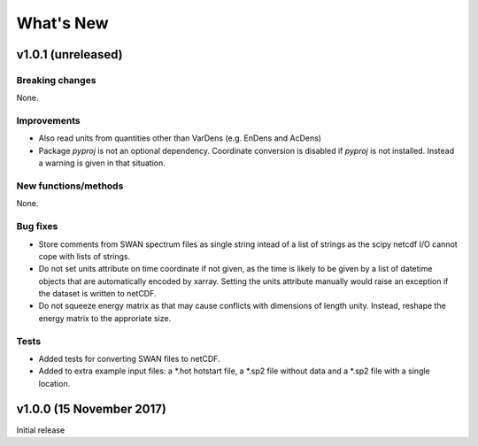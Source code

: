 What's New
==========

v1.0.1 (unreleased)
-------------------

Breaking changes
^^^^^^^^^^^^^^^^

None.

Improvements
^^^^^^^^^^^^

* Also read units from quantities other than VarDens (e.g. EnDens and
  AcDens)

* Package `pyproj` is not an optional dependency. Coordinate
  conversion is disabled if `pyproj` is not installed. Instead a
  warning is given in that situation.

New functions/methods
^^^^^^^^^^^^^^^^^^^^^

None.

Bug fixes
^^^^^^^^^

* Store comments from SWAN spectrum files as single string intead of a
  list of strings as the scipy netcdf I/O cannot cope with lists of
  strings.

* Do not set units attribute on time coordinate if not given, as the
  time is likely to be given by a list of datetime objects that are
  automatically encoded by xarray. Setting the units attribute
  manually would raise an exception if the dataset is written to
  netCDF.

* Do not squeeze energy matrix as that may cause conflicts with
  dimensions of length unity. Instead, reshape the energy matrix to
  the approriate size.

Tests
^^^^^

* Added tests for converting SWAN files to netCDF.

* Added to extra example input files: a *.hot hotstart file, a *.sp2
  file without data and a *.sp2 file with a single location.

v1.0.0 (15 November 2017)
-------------------------

Initial release
